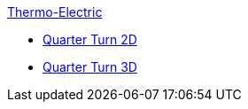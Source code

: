 .xref:readme.adoc[Thermo-Electric]
** xref:quarterturn2d/readme.adoc[Quarter Turn 2D]
** xref:quarterturn3d/readme.adoc[Quarter Turn 3D]

